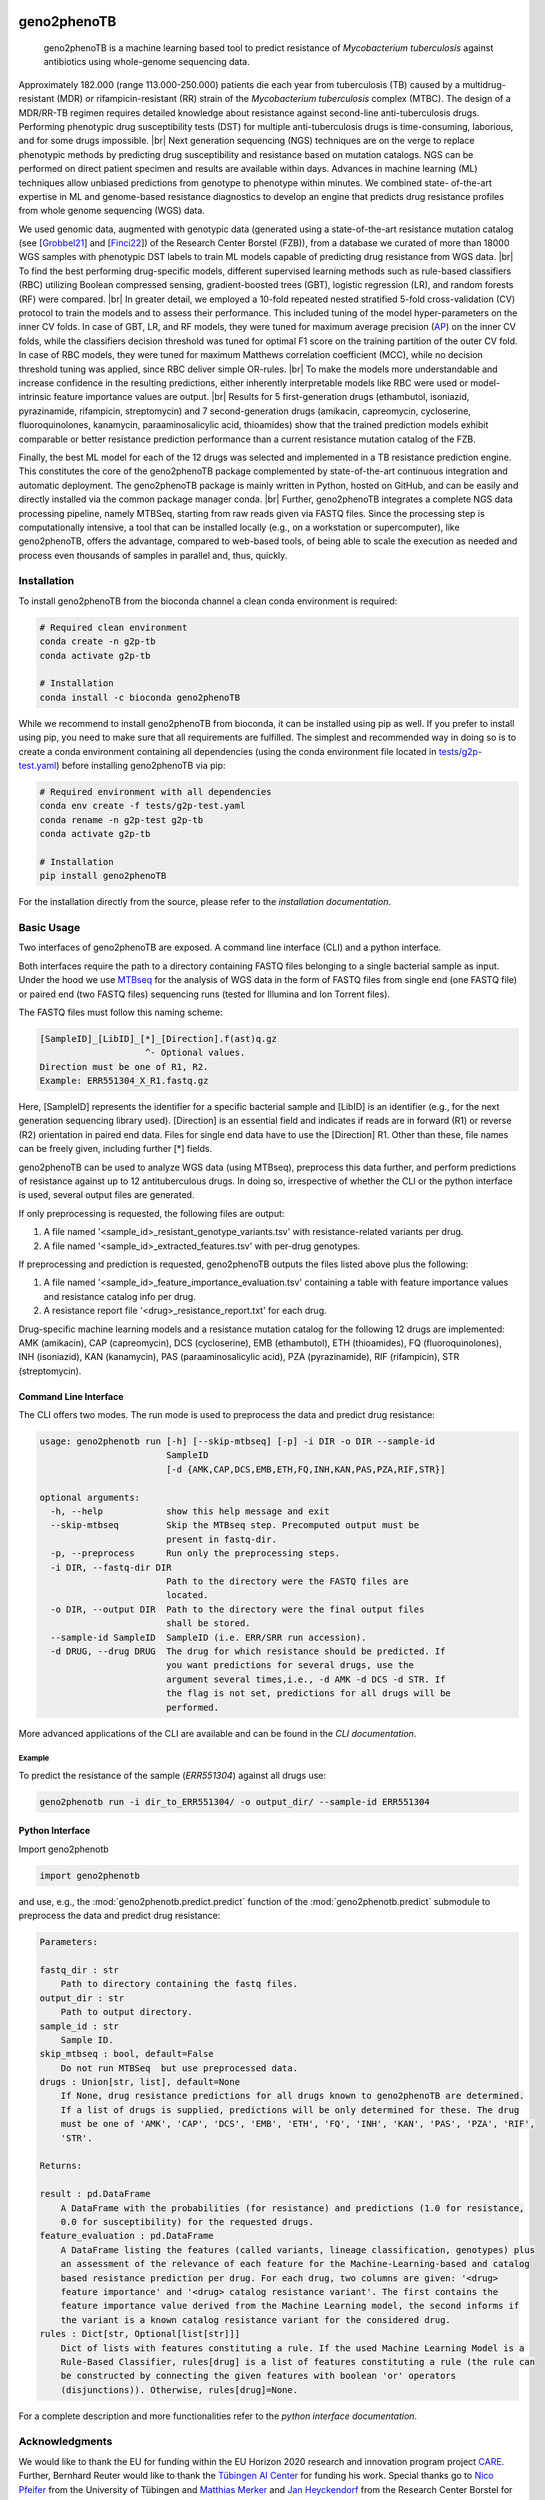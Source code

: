

.. image:: https://img.shields.io/conda/vn/conda-forge/geno2phenoTB.svg
    :alt: Conda-Forge
    :target: https://anaconda.org/conda-forge/geno2phenoTB

.. image:: https://github.com/msmdev/geno2phenoTB/actions/workflows/ci.yml/badge.svg
    :alt: Test status
    :target: https://github.com/msmdev/geno2phenoTB/actions/workflows/ci.yml

.. image:: https://readthedocs.org/projects/geno2phenoTB/badge/?version=latest
    :alt: ReadTheDocs
    :target: https://geno2phenoTB.readthedocs.io/en/latest/

.. image:: https://api.juleskreuer.eu/citation-badge.php?doi=DOI
    :alt: Citation count
    :target: https://juleskreuer.eu/projekte/citation-badge/

.. |br| raw:: html

  <br/>

============
geno2phenoTB
============

    geno2phenoTB is a machine learning based tool to predict resistance of *Mycobacterium
    tuberculosis* against antibiotics using whole-genome sequencing data.

Approximately 182.000 (range 113.000-250.000) patients die each year from tuberculosis (TB) caused
by a multidrug-resistant (MDR) or rifampicin-resistant (RR) strain of the *Mycobacterium
tuberculosis* complex (MTBC). The design of a MDR/RR-TB regimen requires detailed knowledge about
resistance against second-line anti-tuberculosis drugs. Performing phenotypic drug susceptibility
tests (DST) for multiple anti-tuberculosis drugs is time-consuming, laborious, and for some drugs
impossible. |br|
Next generation sequencing (NGS) techniques are on the verge to replace phenotypic methods by
predicting drug susceptibility and resistance based on mutation catalogs. NGS can be performed on
direct patient specimen and results are available within days. Advances in machine learning (ML)
techniques allow unbiased predictions from genotype to phenotype within minutes. We combined state-
of-the-art expertise in ML and genome-based resistance diagnostics to develop an engine that
predicts drug resistance profiles from whole genome sequencing (WGS) data.

We used genomic data, augmented with genotypic data (generated using a state-of-the-art resistance
mutation catalog (see [Grobbel21_] and [Finci22_]) of the Research Center Borstel (FZB)), from a
database we curated of more than 18000 WGS samples with phenotypic DST labels to train ML models
capable of predicting drug resistance from WGS data. |br|
To find the best performing drug-specific models, different supervised learning methods such as
rule-based classifiers (RBC) utilizing Boolean compressed sensing, gradient-boosted trees (GBT),
logistic regression (LR), and random forests (RF) were compared. |br|
In greater detail, we employed a 10-fold repeated nested stratified 5-fold cross-validation (CV)
protocol to train the models and to assess their performance. This included tuning of the model
hyper-parameters on the inner CV folds. In case of GBT, LR, and RF models, they were tuned for
maximum average precision (AP_) on the inner CV folds, while the classifiers decision threshold
was tuned for optimal F1 score on the training partition of the outer CV fold. In case of RBC
models, they were tuned for maximum Matthews correlation coefficient (MCC), while no decision
threshold tuning was applied, since RBC deliver simple OR-rules. |br|
To make the models more understandable and increase confidence in the resulting predictions,
either inherently interpretable models like RBC were used or model-intrinsic feature importance
values are output. |br|
Results for 5 first-generation drugs (ethambutol, isoniazid, pyrazinamide, rifampicin,
streptomycin) and 7 second-generation drugs (amikacin, capreomycin, cycloserine, fluoroquinolones,
kanamycin, paraaminosalicylic acid, thioamides) show that the trained prediction models exhibit
comparable or better resistance prediction performance than a current resistance mutation catalog
of the FZB.

Finally, the best ML model for each of the 12 drugs was selected and implemented in a TB
resistance prediction engine. This constitutes the core of the geno2phenoTB package complemented
by state-of-the-art continuous integration and automatic deployment.
The geno2phenoTB package is mainly written in Python, hosted on GitHub, and can be easily and
directly installed via the common package manager conda. |br|
Further, geno2phenoTB integrates a complete NGS data processing pipeline, namely MTBSeq, starting
from raw reads given via FASTQ files. Since the processing step is computationally intensive,
a tool that can be installed locally (e.g., on a workstation or supercomputer), like geno2phenoTB,
offers the advantage, compared to web-based tools, of being able to scale the execution as needed
and process even thousands of samples in parallel and, thus, quickly.

.. _AP: https://scikit-learn.org/stable/modules/generated/sklearn.metrics.average_precision_score.html
.. _Grobbel21: https://pubmed.ncbi.nlm.nih.gov/33900387/
.. _Finci22: https://doi.org/10.1016/S2666-5247(22)00116-1

Installation
============

To install geno2phenoTB from the bioconda channel a clean conda environment is required:

.. code-block:: console

    # Required clean environment
    conda create -n g2p-tb
    conda activate g2p-tb

    # Installation
    conda install -c bioconda geno2phenoTB

While we recommend to install geno2phenoTB from bioconda, it can be installed using pip as well.
If you prefer to install using pip, you need to make sure that all requirements are fulfilled.
The simplest and recommended way in doing so is to create a conda environment containing all
dependencies (using the conda environment file located in `tests/g2p-test.yaml`_) before
installing geno2phenoTB via pip:

.. code-block:: console

    # Required environment with all dependencies
    conda env create -f tests/g2p-test.yaml
    conda rename -n g2p-test g2p-tb
    conda activate g2p-tb

    # Installation
    pip install geno2phenoTB

For the installation directly from the source, please refer to the `installation documentation`.

.. _tests/g2p-test.yaml: https://github.com/msmdev/geno2phenoTB/blob/main/tests/g2p-test.yaml

Basic Usage
===========
Two interfaces of geno2phenoTB are exposed. A command line interface (CLI) and a python interface.

Both interfaces require the path to a directory containing FASTQ files belonging to a single
bacterial sample as input. Under the hood we use MTBseq_ for the analysis of WGS data in the form
of FASTQ files from single end (one FASTQ file) or paired end (two FASTQ files) sequencing runs
(tested for Illumina and Ion Torrent files).

The FASTQ files must follow this naming scheme:

.. code-block:: text

    [SampleID]_[LibID]_[*]_[Direction].f(ast)q.gz
                        ^- Optional values.
    Direction must be one of R1, R2.
    Example: ERR551304_X_R1.fastq.gz

Here, [SampleID] represents the identifier for a specific bacterial sample and [LibID] is an
identifier (e.g., for the next generation sequencing library used). [Direction] is an essential
field and indicates if reads are in forward (R1) or reverse (R2) orientation in paired end data.
Files for single end data have to use the [Direction] R1. Other than these, file names can be
freely given, including further [*] fields.

geno2phenoTB can be used to analyze WGS data (using MTBseq), preprocess this data further, and
perform predictions of resistance against up to 12 antituberculous drugs.
In doing so, irrespective of whether the CLI or the python interface is used, several output files
are generated.

If only preprocessing is requested, the following files are output:

#. A file named '<sample_id>_resistant_genotype_variants.tsv' with resistance-related variants per
   drug.
#. A file named '<sample_id>_extracted_features.tsv' with per-drug genotypes.

If preprocessing and prediction is requested, geno2phenoTB outputs the files listed above plus the
following:

#. A file named '<sample_id>_feature_importance_evaluation.tsv' containing a table with feature
   importance values and resistance catalog info per drug.
#. A resistance report file '<drug>_resistance_report.txt' for each drug.

Drug-specific machine learning models and a resistance mutation catalog for the following 12 drugs
are implemented: AMK (amikacin), CAP (capreomycin), DCS (cycloserine), EMB (ethambutol), ETH
(thioamides), FQ (fluoroquinolones), INH (isoniazid), KAN (kanamycin), PAS (paraaminosalicylic
acid), PZA (pyrazinamide), RIF (rifampicin), STR (streptomycin).

.. _MTBseq: https://github.com/ngs-fzb/MTBseq_source

Command Line Interface
----------------------
The CLI offers two modes. The run mode is used to preprocess the data and predict drug resistance:

.. code-block:: console

    usage: geno2phenotb run [-h] [--skip-mtbseq] [-p] -i DIR -o DIR --sample-id
                            SampleID
                            [-d {AMK,CAP,DCS,EMB,ETH,FQ,INH,KAN,PAS,PZA,RIF,STR}]

    optional arguments:
      -h, --help            show this help message and exit
      --skip-mtbseq         Skip the MTBseq step. Precomputed output must be
                            present in fastq-dir.
      -p, --preprocess      Run only the preprocessing steps.
      -i DIR, --fastq-dir DIR
                            Path to the directory were the FASTQ files are
                            located.
      -o DIR, --output DIR  Path to the directory were the final output files
                            shall be stored.
      --sample-id SampleID  SampleID (i.e. ERR/SRR run accession).
      -d DRUG, --drug DRUG  The drug for which resistance should be predicted. If
                            you want predictions for several drugs, use the
                            argument several times,i.e., -d AMK -d DCS -d STR. If
                            the flag is not set, predictions for all drugs will be
                            performed.

More advanced applications of the CLI are available and can be found in the `CLI documentation`.

Example
*******

To predict the resistance of the sample (`ERR551304`) against all drugs use:

.. code-block:: console

    geno2phenotb run -i dir_to_ERR551304/ -o output_dir/ --sample-id ERR551304

Python Interface
----------------
Import geno2phenotb

.. code-block:: text

    import geno2phenotb

and use, e.g., the :mod:`geno2phenotb.predict.predict` function of the
:mod:`geno2phenotb.predict` submodule to preprocess the data and predict drug resistance:

.. code-block:: console

    Parameters:

    fastq_dir : str
        Path to directory containing the fastq files.
    output_dir : str
        Path to output directory.
    sample_id : str
        Sample ID.
    skip_mtbseq : bool, default=False
        Do not run MTBSeq  but use preprocessed data.
    drugs : Union[str, list], default=None
        If None, drug resistance predictions for all drugs known to geno2phenoTB are determined.
        If a list of drugs is supplied, predictions will be only determined for these. The drug
        must be one of 'AMK', 'CAP', 'DCS', 'EMB', 'ETH', 'FQ', 'INH', 'KAN', 'PAS', 'PZA', 'RIF',
        'STR'.

    Returns:

    result : pd.DataFrame
        A DataFrame with the probabilities (for resistance) and predictions (1.0 for resistance,
        0.0 for susceptibility) for the requested drugs.
    feature_evaluation : pd.DataFrame
        A DataFrame listing the features (called variants, lineage classification, genotypes) plus
        an assessment of the relevance of each feature for the Machine-Learning-based and catalog
        based resistance prediction per drug. For each drug, two columns are given: '<drug>
        feature importance' and '<drug> catalog resistance variant'. The first contains the
        feature importance value derived from the Machine Learning model, the second informs if
        the variant is a known catalog resistance variant for the considered drug.
    rules : Dict[str, Optional[list[str]]]
        Dict of lists with features constituting a rule. If the used Machine Learning Model is a
        Rule-Based Classifier, rules[drug] is a list of features constituting a rule (the rule can
        be constructed by connecting the given features with boolean 'or' operators
        (disjunctions)). Otherwise, rules[drug]=None.

For a complete description and more functionalities refer to the `python interface documentation`.

Acknowledgments
===============

We would like to thank the EU for funding within the EU Horizon 2020 research and innovation
program project CARE_.
Further, Bernhard Reuter would like to thank the `Tübingen AI Center`_ for funding his work.
Special thanks go to `Nico Pfeifer`_ from the University of Tübingen and `Matthias Merker`_ and
`Jan Heyckendorf`_ from the Research Center Borstel for their untiring support.
They supplied data and expertise that was crucial for this project.
We would like to thank Nico Pfeifer, `Rolf Kaiser`_, and the whole geno2pheno_ team who laid
the mental foundation for this project by their creative and groundbreaking work on the original
geno2pheno tool.
Furthermore, we would like to thank `Francesca Incardona`_ and the people from the EuResist_
network for their efforts to initiate the CARE project.
Finally, we would like to thank all the talented people that were involved in the CARE project
for their great effort and hard work.

.. _CARE: https://www.careresearch.eu/
.. _Tübingen AI Center: https://tuebingen.ai/
.. _Nico Pfeifer: https://uni-tuebingen.de/fakultaeten/mathematisch-naturwissenschaftliche-fakultaet/fachbereiche/informatik/lehrstuehle/methods-in-medical-informatics/team/nico-pfeifer/
.. _Matthias Merker: https://www.dzif.de/de/matthias-merker
.. _Jan Heyckendorf: https://www.dzif.de/de/jan-heyckendorf
.. _Rolf Kaiser: https://virologie.uk-koeln.de/institut/direktor-team/bereichsleitungen/
.. _geno2pheno: https://www.geno2pheno.org/
.. _Francesca Incardona: https://phd.uniroma1.it/web/FRANCESCA-INCARDONA_nC2953_IT.aspx
.. _EuResist: https://www.euresist.org/
